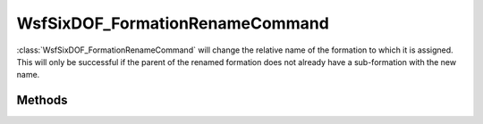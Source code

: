 .. ****************************************************************************
.. CUI
..
.. The Advanced Framework for Simulation, Integration, and Modeling (AFSIM)
..
.. The use, dissemination or disclosure of data in this file is subject to
.. limitation or restriction. See accompanying README and LICENSE for details.
.. ****************************************************************************

WsfSixDOF_FormationRenameCommand
--------------------------------

.. class:: WsfSixDOF_FormationRenameCommand inherits WsfSixDOF_FormationCommand

:class:`WsfSixDOF_FormationRenameCommand` will change the relative name of the 
formation to which it is assigned. This will only be successful if the
parent of the renamed formation does not already have a sub-formation with
the new name.

Methods
=======

.. method:: static WsfSixDOF_FormationRenameCommand Construct(string aNewRelativeName)

   Construct a command that will change the relative name of the formation
   to which it is assigned to the given.

.. method:: string GetNewName()

   Return the new relative name that will be assigned to the formation to
   which this command is assigned.
